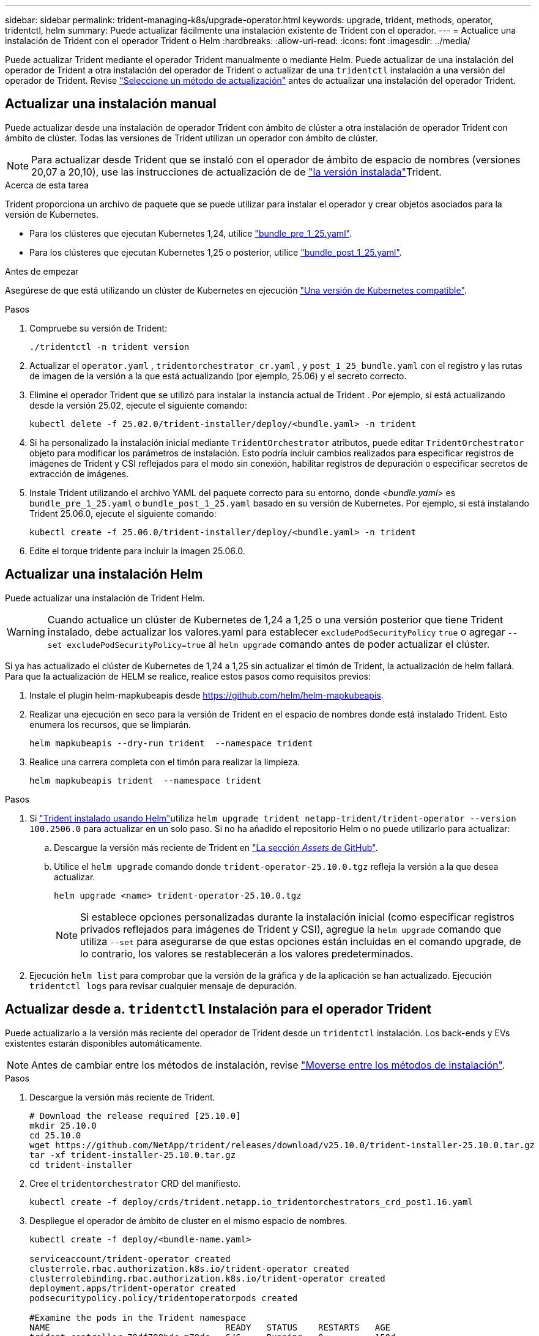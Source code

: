 ---
sidebar: sidebar 
permalink: trident-managing-k8s/upgrade-operator.html 
keywords: upgrade, trident, methods, operator, tridentctl, helm 
summary: Puede actualizar fácilmente una instalación existente de Trident con el operador. 
---
= Actualice una instalación de Trident con el operador Trident o Helm
:hardbreaks:
:allow-uri-read: 
:icons: font
:imagesdir: ../media/


[role="lead"]
Puede actualizar Trident mediante el operador Trident manualmente o mediante Helm. Puede actualizar de una instalación del operador de Trident a otra instalación del operador de Trident o actualizar de una `tridentctl` instalación a una versión del operador de Trident. Revise link:upgrade-trident.html#select-an-upgrade-method["Seleccione un método de actualización"] antes de actualizar una instalación del operador Trident.



== Actualizar una instalación manual

Puede actualizar desde una instalación de operador Trident con ámbito de clúster a otra instalación de operador Trident con ámbito de clúster.  Todas las versiones de Trident utilizan un operador con ámbito de clúster.


NOTE: Para actualizar desde Trident que se instaló con el operador de ámbito de espacio de nombres (versiones 20,07 a 20,10), use las instrucciones de actualización de de link:../earlier-versions.html["la versión instalada"]Trident.

.Acerca de esta tarea
Trident proporciona un archivo de paquete que se puede utilizar para instalar el operador y crear objetos asociados para la versión de Kubernetes.

* Para los clústeres que ejecutan Kubernetes 1,24, utilice link:https://github.com/NetApp/trident/tree/stable/v25.02/deploy/bundle_pre_1_25.yaml["bundle_pre_1_25.yaml"^].
* Para los clústeres que ejecutan Kubernetes 1,25 o posterior, utilice link:https://github.com/NetApp/trident/tree/stable/v25.02/deploy/bundle_post_1_25.yaml["bundle_post_1_25.yaml"^].


.Antes de empezar
Asegúrese de que está utilizando un clúster de Kubernetes en ejecución link:../trident-get-started/requirements.html["Una versión de Kubernetes compatible"].

.Pasos
. Compruebe su versión de Trident:
+
[listing]
----
./tridentctl -n trident version
----
. Actualizar el `operator.yaml` , `tridentorchestrator_cr.yaml` , y `post_1_25_bundle.yaml` con el registro y las rutas de imagen de la versión a la que está actualizando (por ejemplo, 25.06) y el secreto correcto.
. Elimine el operador Trident que se utilizó para instalar la instancia actual de Trident .  Por ejemplo, si está actualizando desde la versión 25.02, ejecute el siguiente comando:
+
[listing]
----
kubectl delete -f 25.02.0/trident-installer/deploy/<bundle.yaml> -n trident
----
. Si ha personalizado la instalación inicial mediante `TridentOrchestrator` atributos, puede editar `TridentOrchestrator` objeto para modificar los parámetros de instalación. Esto podría incluir cambios realizados para especificar registros de imágenes de Trident y CSI reflejados para el modo sin conexión, habilitar registros de depuración o especificar secretos de extracción de imágenes.
. Instale Trident utilizando el archivo YAML del paquete correcto para su entorno, donde _<bundle.yaml>_ es
`bundle_pre_1_25.yaml` o `bundle_post_1_25.yaml` basado en su versión de Kubernetes.  Por ejemplo, si está instalando Trident 25.06.0, ejecute el siguiente comando:
+
[listing]
----
kubectl create -f 25.06.0/trident-installer/deploy/<bundle.yaml> -n trident
----
. Edite el torque tridente para incluir la imagen 25.06.0.




== Actualizar una instalación Helm

Puede actualizar una instalación de Trident Helm.


WARNING: Cuando actualice un clúster de Kubernetes de 1,24 a 1,25 o una versión posterior que tiene Trident instalado, debe actualizar los valores.yaml para establecer `excludePodSecurityPolicy` `true` o agregar `--set excludePodSecurityPolicy=true` al `helm upgrade` comando antes de poder actualizar el clúster.

Si ya has actualizado el clúster de Kubernetes de 1,24 a 1,25 sin actualizar el timón de Trident, la actualización de helm fallará. Para que la actualización de HELM se realice, realice estos pasos como requisitos previos:

. Instale el plugin helm-mapkubeapis desde https://github.com/helm/helm-mapkubeapis[].
. Realizar una ejecución en seco para la versión de Trident en el espacio de nombres donde está instalado Trident. Esto enumera los recursos, que se limpiarán.
+
[listing]
----
helm mapkubeapis --dry-run trident  --namespace trident
----
. Realice una carrera completa con el timón para realizar la limpieza.
+
[listing]
----
helm mapkubeapis trident  --namespace trident
----


.Pasos
. Si link:../trident-get-started/kubernetes-deploy-helm.html#deploy-the-trident-operator-and-install-trident-using-helm["Trident instalado usando Helm"]utiliza `helm upgrade trident netapp-trident/trident-operator --version 100.2506.0` para actualizar en un solo paso. Si no ha añadido el repositorio Helm o no puede utilizarlo para actualizar:
+
.. Descargue la versión más reciente de Trident en link:https://github.com/NetApp/trident/releases/latest["La sección _Assets_ de GitHub"^].
.. Utilice el `helm upgrade` comando donde `trident-operator-25.10.0.tgz` refleja la versión a la que desea actualizar.
+
[listing]
----
helm upgrade <name> trident-operator-25.10.0.tgz
----
+

NOTE: Si establece opciones personalizadas durante la instalación inicial (como especificar registros privados reflejados para imágenes de Trident y CSI), agregue la `helm upgrade` comando que utiliza `--set` para asegurarse de que estas opciones están incluidas en el comando upgrade, de lo contrario, los valores se restablecerán a los valores predeterminados.



. Ejecución `helm list` para comprobar que la versión de la gráfica y de la aplicación se han actualizado. Ejecución `tridentctl logs` para revisar cualquier mensaje de depuración.




== Actualizar desde a. `tridentctl` Instalación para el operador Trident

Puede actualizarlo a la versión más reciente del operador de Trident desde un `tridentctl` instalación. Los back-ends y EVs existentes estarán disponibles automáticamente.


NOTE: Antes de cambiar entre los métodos de instalación, revise link:../trident-get-started/kubernetes-deploy.html#moving-between-installation-methods["Moverse entre los métodos de instalación"].

.Pasos
. Descargue la versión más reciente de Trident.
+
[listing]
----
# Download the release required [25.10.0]
mkdir 25.10.0
cd 25.10.0
wget https://github.com/NetApp/trident/releases/download/v25.10.0/trident-installer-25.10.0.tar.gz
tar -xf trident-installer-25.10.0.tar.gz
cd trident-installer
----
. Cree el `tridentorchestrator` CRD del manifiesto.
+
[listing]
----
kubectl create -f deploy/crds/trident.netapp.io_tridentorchestrators_crd_post1.16.yaml
----
. Despliegue el operador de ámbito de cluster en el mismo espacio de nombres.
+
[listing]
----
kubectl create -f deploy/<bundle-name.yaml>

serviceaccount/trident-operator created
clusterrole.rbac.authorization.k8s.io/trident-operator created
clusterrolebinding.rbac.authorization.k8s.io/trident-operator created
deployment.apps/trident-operator created
podsecuritypolicy.policy/tridentoperatorpods created

#Examine the pods in the Trident namespace
NAME                                  READY   STATUS    RESTARTS   AGE
trident-controller-79df798bdc-m79dc   6/6     Running   0          150d
trident-node-linux-xrst8              2/2     Running   0          150d
trident-operator-5574dbbc68-nthjv     1/1     Running   0          1m30s
----
. Cree un `TridentOrchestrator` CR para instalar Trident.
+
[listing]
----
cat deploy/crds/tridentorchestrator_cr.yaml
apiVersion: trident.netapp.io/v1
kind: TridentOrchestrator
metadata:
  name: trident
spec:
  debug: true
  namespace: trident

kubectl create -f deploy/crds/tridentorchestrator_cr.yaml

#Examine the pods in the Trident namespace
NAME                                READY   STATUS    RESTARTS   AGE
trident-csi-79df798bdc-m79dc        6/6     Running   0          1m
trident-csi-xrst8                   2/2     Running   0          1m
trident-operator-5574dbbc68-nthjv   1/1     Running   0          5m41s
----
. Confirmar que Trident se ha actualizado a la versión prevista.
+
[listing]
----
kubectl describe torc trident | grep Message -A 3

Message:                Trident installed
Namespace:              trident
Status:                 Installed
Version:                v25.10.0
----

